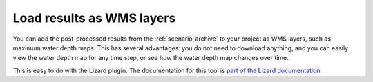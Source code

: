 .. i_wms_layers:

Load results as WMS layers
==========================

You can add the post-processed results from the :ref:`scenario_archive` to your project as WMS layers, such as maximum water depth maps. This has several advantages: you do not need to download anything, and you can easily view the water depth map for any time step, or see how the water depth map changes over time. 

This is easy to do with the Lizard plugin. The documentation for this tool is `part of the Lizard documentation <https://docs.lizard.net/d_qgisplugin.html>`_